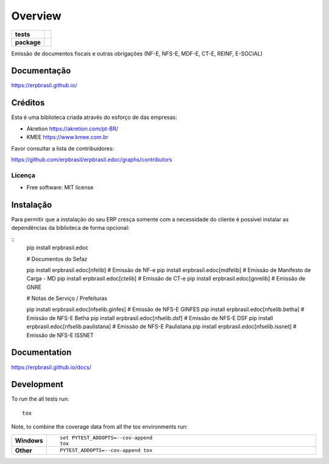========
Overview
========

.. start-badges

.. list-table::
    :stub-columns: 1

    * - tests
      - | |travis| |appveyor|
        | |codecov|
    * - package
      - | |version| |wheel| |supported-versions| |supported-implementations|
        | |commits-since|

.. |travis| image:: https://api.travis-ci.org/erpbrasil/erpbrasil.edoc.svg?branch=master
    :alt: Travis-CI Build Status
    :target: https://travis-ci.org/erpbrasil/erpbrasil.edoc

.. |appveyor| image:: https://ci.appveyor.com/api/projects/status/github/erpbrasil/erpbrasil.edoc?branch=master&svg=true
    :alt: AppVeyor Build Status
    :target: https://ci.appveyor.com/project/erpbrasil/erpbrasil.edoc

.. |codecov| image:: https://codecov.io/github/erpbrasil/erpbrasil.edoc/coverage.svg?branch=master
    :alt: Coverage Status
    :target: https://codecov.io/github/erpbrasil/erpbrasil.edoc

.. |version| image:: https://img.shields.io/pypi/v/erpbrasil.edoc.svg
    :alt: PyPI Package latest release
    :target: https://pypi.org/project/erpbrasil.edoc

.. |commits-since| image:: https://img.shields.io/github/commits-since/erpbrasil/erpbrasil.edoc/v2.2.1.svg
    :alt: Commits since latest release
    :target: https://github.com/erpbrasil/erpbrasil.edoc/compare/v2.2.1...master

.. |wheel| image:: https://img.shields.io/pypi/wheel/erpbrasil.edoc.svg
    :alt: PyPI Wheel
    :target: https://pypi.org/project/erpbrasil.edoc

.. |supported-versions| image:: https://img.shields.io/pypi/pyversions/erpbrasil.edoc.svg
    :alt: Supported versions
    :target: https://pypi.org/project/erpbrasil.edoc

.. |supported-implementations| image:: https://img.shields.io/pypi/implementation/erpbrasil.edoc.svg
    :alt: Supported implementations
    :target: https://pypi.org/project/erpbrasil.edoc


.. end-badges

Emissão de documentos fiscais e outras obrigações (NF-E, NFS-E, MDF-E, CT-E, REINF, E-SOCIAL)


Documentação
============

https://erpbrasil.github.io/

Créditos
========

Esta é uma biblioteca criada atravês do esforço de das empresas:

* Akretion https://akretion.com/pt-BR/
* KMEE https://www.kmee.com.br

Favor consultar a lista de contribuidores:

https://github.com/erpbrasil/erpbrasil.edoc/graphs/contributors

Licença
~~~~~~~

* Free software: MIT license

Instalação
==========

Para permitir que a instalação do seu ERP cresça somente com a necessidade do cliente
é possível instalar as dependências da biblioteca de forma opcional:

::
    pip install erpbrasil.edoc

    # Documentos do Sefaz

    pip install erpbrasil.edoc[nfelib] # Emissão de NF-e
    pip install erpbrasil.edoc[mdfelib] # Emissão de Manifesto de Carga - MD
    pip install erpbrasil.edoc[ctelib] # Emissão de CT-e
    pip install erpbrasil.edoc[gnrelib] # Emissão de GNRE

    # Notas de Serviço / Prefeituras

    pip install erpbrasil.edoc[nfselib.ginfes] # Emissão de NFS-E GINFES
    pip install erpbrasil.edoc[nfselib.betha] # Emissão de NFS-E Betha
    pip install erpbrasil.edoc[nfselib.dsf] # Emissão de NFS-E DSF
    pip install erpbrasil.edoc[nfselib.paulistana] # Emissão de NFS-E Paulistana
    pip install erpbrasil.edoc[nfselib.issnet] # Emissão de NFS-E ISSNET

Documentation
=============

https://erpbrasil.github.io/docs/

Development
===========

To run the all tests run::

    tox

Note, to combine the coverage data from all the tox environments run:

.. list-table::
    :widths: 10 90
    :stub-columns: 1

    - - Windows
      - ::

            set PYTEST_ADDOPTS=--cov-append
            tox

    - - Other
      - ::

            PYTEST_ADDOPTS=--cov-append tox
